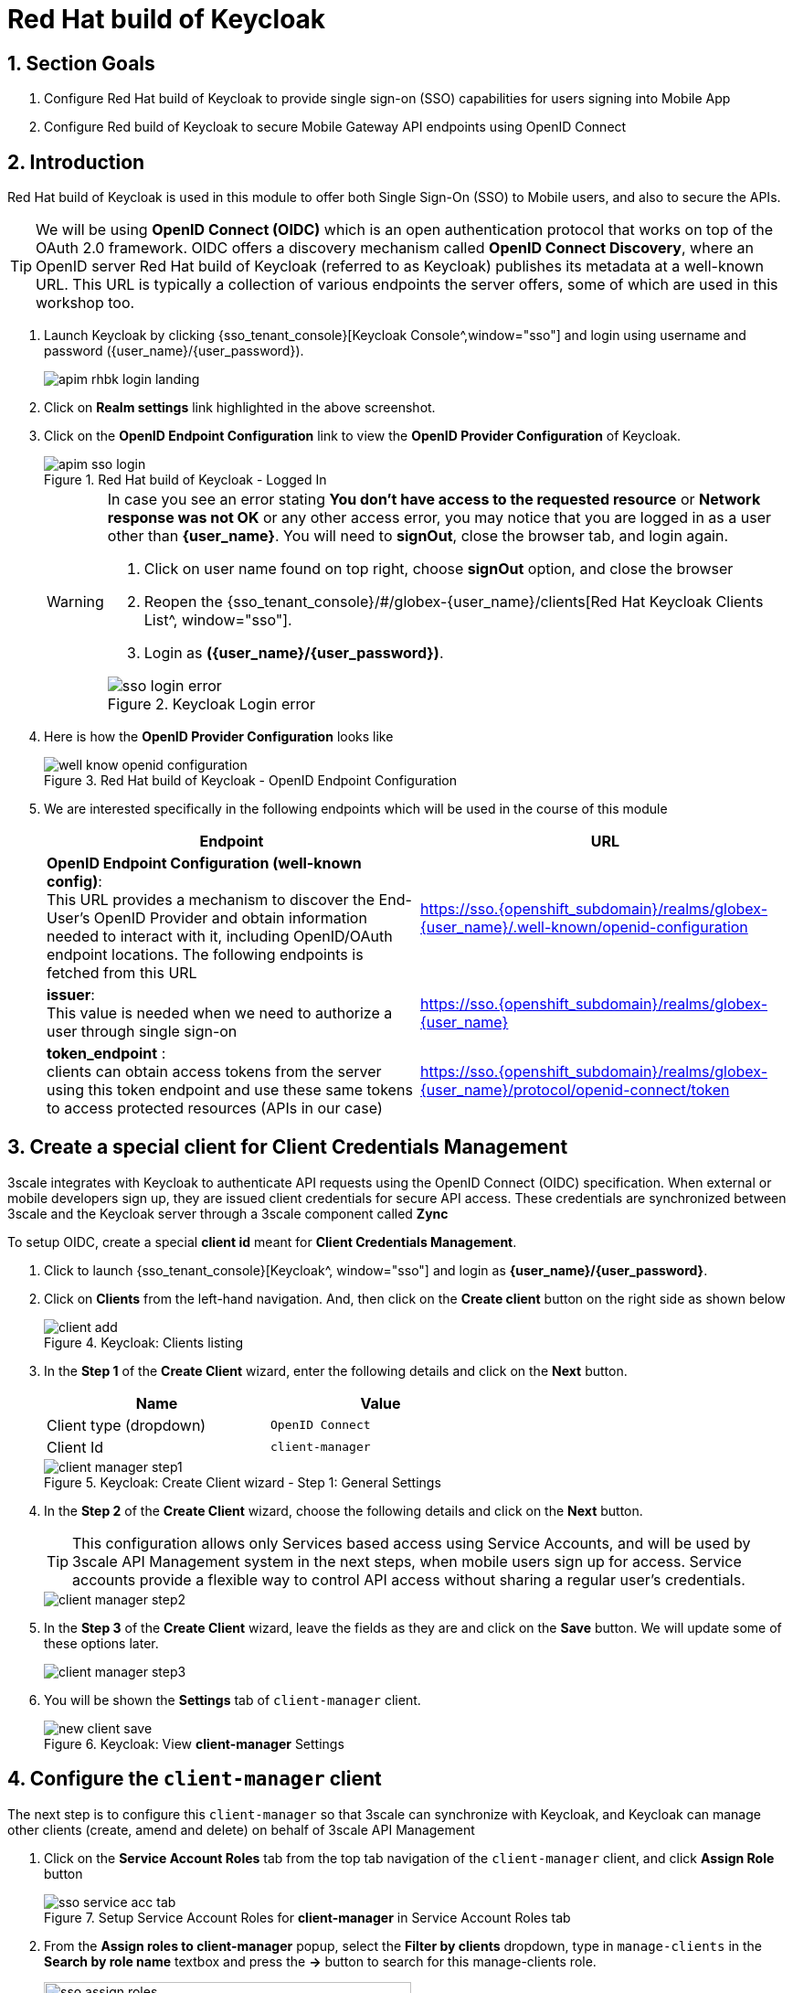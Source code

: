 :imagesdir: ../../assets/images


= Red Hat build of Keycloak

// :toclevels: 2
:icons: font 
:sectanchors:
:sectnums:
// :toc: 

++++
<!-- Google tag (gtag.js) -->
<script async src="https://www.googletagmanager.com/gtag/js?id=G-51D1EZEH8B"></script>
<script>
  window.dataLayer = window.dataLayer || [];
  function gtag(){dataLayer.push(arguments);}
  gtag('js', new Date());

  gtag('config', 'G-51D1EZEH8B');
</script>

<style>
    .underline {
    cursor: pointer;
    }

    .nav-container {
    display: none !important;
    }

    .doc {    
    max-width: 70rem !important;
    }
</style>

++++

== Section Goals 

. Configure Red Hat build of Keycloak to provide single sign-on (SSO) capabilities for users signing into Mobile App 
. Configure Red build of Keycloak to secure Mobile Gateway API endpoints using OpenID Connect


== Introduction

Red Hat build of Keycloak is used in this module to offer both Single Sign-On (SSO) to Mobile users, and also to secure the APIs. 

[TIP]
====
We will be using *OpenID Connect (OIDC)* which is an open authentication protocol that works on top of the OAuth 2.0 framework. OIDC offers a discovery mechanism called *OpenID Connect Discovery*, where an OpenID server Red Hat build of  Keycloak (referred to as Keycloak) publishes its metadata at a well-known URL. This URL is typically a collection of various endpoints the server offers, some of which are used in this workshop too.
====

. Launch Keycloak by clicking {sso_tenant_console}[Keycloak Console^,window="sso"] and login using username and password ({user_name}/{user_password}).
+
image::apim/apim-rhbk-login-landing.png[]

. Click on *Realm settings* link highlighted in the above screenshot.
. Click on the *OpenID Endpoint Configuration* link to view the *OpenID Provider Configuration* of Keycloak.
+
.Red Hat build of Keycloak - Logged In
image::apim/apim-sso-login.png[]
+
[WARNING]
====
In case you see an error stating *You don't have access to the requested resource* or *Network response was not OK* or any other access error, you may notice that you are logged in as a user other than *{user_name}*. You will need to *signOut*, close the browser tab, and login again.

. Click on user name found on top right, choose *signOut* option, and close the browser
. Reopen the {sso_tenant_console}/#/globex-{user_name}/clients[Red Hat Keycloak Clients List^, window="sso"]. 
. Login as *({user_name}/{user_password})*. 

.Keycloak Login error
image::apim/sso-login-error.png[]
====

. Here is how the *OpenID Provider Configuration* looks like
+
.Red Hat build of Keycloak - OpenID Endpoint Configuration
image::apim/well-know-openid-configuration.png[]
. We are interested specifically in the following endpoints which will be used in the course of this module
+
[cols="50%,50%"]
|===
|Endpoint | URL

| *OpenID Endpoint Configuration (well-known config)*: +
This URL provides a mechanism to discover the End-User's OpenID Provider and obtain information needed to interact with it, including OpenID/OAuth endpoint locations. The following endpoints is fetched from this URL |
https://sso.{openshift_subdomain}/realms/globex-{user_name}/.well-known/openid-configuration 

| *issuer*: +
This value is needed when we need to authorize a user through single sign-on |

https://sso.{openshift_subdomain}/realms/globex-{user_name} 

| *token_endpoint* : +
clients can obtain access tokens from the server using this token endpoint and use these same tokens to access protected resources (APIs in our case) |
https://sso.{openshift_subdomain}/realms/globex-{user_name}/protocol/openid-connect/token

|===

== Create a special client for Client Credentials Management

3scale integrates with Keycloak to authenticate API requests using the OpenID Connect (OIDC) specification.  When external or mobile developers sign up, they are issued client credentials for secure API access. These credentials are synchronized between 3scale and the Keycloak server through a 3scale component called *Zync*

To setup OIDC, create a special *client id* meant for *Client Credentials Management*.

. Click to launch {sso_tenant_console}[Keycloak^, window="sso"] and login as *{user_name}/{user_password}*.
. Click on *Clients* from the left-hand navigation. And, then click on the *Create client* button on the right side as shown below

+
.Keycloak: Clients listing
image::apim/client-add.png[]

. In the *Step 1* of the *Create Client* wizard, enter the following details and click on the *Next* button.
+
[width=60%]
|====
| Name | Value

|Client type (dropdown) | `OpenID Connect`
|Client Id | `client-manager`
|====
+
.Keycloak: Create Client wizard - Step 1: General Settings 
image::apim/client-manager-step1.png[]

. In the *Step 2* of the *Create Client* wizard, choose the following details and click on the *Next* button.
+
TIP: This configuration allows only Services based access using Service Accounts, and will be used by 3scale API Management system in the next steps, when mobile users sign up for access. Service accounts provide a flexible way to control API access without sharing a regular user's credentials.
+
image::apim/client-manager-step2.png[] 

. In the *Step 3* of the *Create Client* wizard, leave the fields as they are and click on the *Save* button. We will update some of these options later.
+
image::apim/client-manager-step3.png[]

.  You will be shown the *Settings* tab of `client-manager` client.
+
.Keycloak: View *client-manager* Settings
image::apim/new-client-save.png[]

== Configure the `client-manager` client

The next step is to configure this `client-manager` so that 3scale can synchronize with Keycloak, and Keycloak can manage other clients (create, amend and delete) on behalf of 3scale API Management

. Click on the *Service Account Roles* tab from the top tab navigation of the `client-manager` client, and click *Assign Role* button
+
.Setup Service Account Roles for *client-manager* in Service Account Roles tab
image::apim/sso-service-acc-tab.png[]

. From the *Assign roles to client-manager* popup, select the *Filter by clients* dropdown, type in `manage-clients` in the *Search by role name* textbox and press the *->* button to search for this manage-clients role.
+
image::apim/sso-assign-roles.png[width=70%]

. Choose the *manage-clients* option, and click on *Assign* button
+
.Assign *manage-clients* role
image::apim/sso-assign-roles-save.png[width=70%]

. The newly assigned role will now be displayed
+
.New *manage-clients* role is assigned
image::apim/sso-assign-roles-complete.png[]
 
. You can view the credentials of this client-id from the *Credentials* tab. You will need this when setting up the 3scale products in the next section. 
+
.Keycloak: Client Credentials of client-manager
image::apim/client-manager-credentials.png[]
+ 
TIP: You can save this in the Scratchpad of DevSpaces for easier access while configuring the API management.